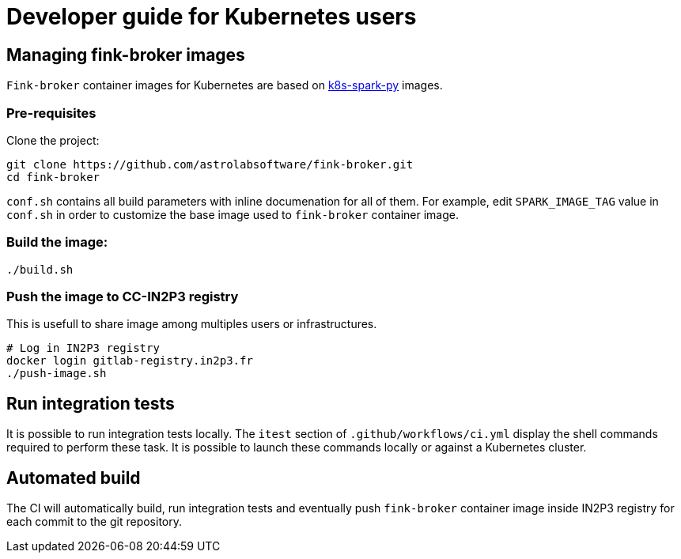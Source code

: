 = Developer guide for Kubernetes users

== Managing fink-broker images

`Fink-broker` container images for Kubernetes are based on https://github.com/astrolabsoftware/k8s-spark-py.git[k8s-spark-py] images.

=== Pre-requisites

Clone the project:

[,shell]
----
git clone https://github.com/astrolabsoftware/fink-broker.git
cd fink-broker
----

`conf.sh` contains all build parameters with inline documenation for all of them. For example, edit `SPARK_IMAGE_TAG` value in `conf.sh` in order to customize the base image used to `fink-broker` container image.

=== Build the image:

[,shell]
----
./build.sh
----


=== Push the image to CC-IN2P3 registry

This is usefull to share image among multiples users or infrastructures.

[,shell]
----
# Log in IN2P3 registry
docker login gitlab-registry.in2p3.fr
./push-image.sh
----

== Run integration tests

It is possible to run integration tests locally. The `itest` section of `.github/workflows/ci.yml` display the shell commands required to perform these task. It is possible to launch these commands locally or against a Kubernetes cluster.

== Automated build

The CI will automatically build, run integration tests and eventually push `fink-broker` container image inside IN2P3 registry for each commit to the git repository.